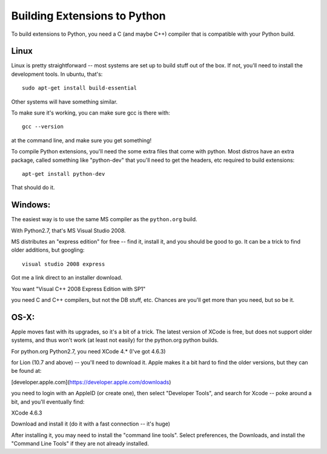 ==============================
Building Extensions to Python
==============================

To build extensions to Python, you need a C (and maybe C++) compiler that is compatible with your Python build.

Linux
======

Linux is pretty straightforward -- most systems are set up to build stuff out of the box. If not, you'll need to install the development tools. In ubuntu, that's::

   sudo apt-get install build-essential

Other systems will have something similar.

To make sure it's working, you can make sure gcc is there with::

  gcc --version

at the command line, and make sure you get something!

To compile Python extensions, you'll need the some extra files that come with python. Most distros have an extra package, called something like "python-dev" that you'll need to get the headers, etc required to build extensions::
  
  apt-get install python-dev

That should do it.

Windows:
============

The easiest way is to use the same MS compiler as the ``python.org`` build.

With Python2.7, that's MS Visual Studio 2008.

MS distributes an "express edition" for free -- find it, install it, and you should be good to go.  It can be a trick to find older additions, but googling::

    visual studio 2008 express

Got me a link direct to an installer download.

You want "Visual C++ 2008 Express Edition with SP1"

you need C and C++ compilers, but not the DB stuff, etc. Chances are you'll get more than you need, but so be it.

OS-X:
=========

Apple moves fast with its upgrades, so it's a bit of a trick. The latest version of XCode is free, but does not support older systems, and thus won't work (at least not easily) for the python.org python builds.

For python.org Python2.7, you need XCode 4.* (I've got 4.6.3)

for Lion (10.7 and above) -- you'll need to download it. Apple makes it a bit hard to find the older versions, but they can be found at:

[developer.apple.com](https://developer.apple.com/downloads)

you need to login with an AppleID (or create one), then select "Developer Tools", and search for Xcode -- poke around a bit, and you'll eventually find:

XCode 4.6.3 

Download and install it (do it with a fast connection -- it's huge)

After installing it, you may need to install the "command line tools". Select preferences, the Downloads, and install the "Command Line Tools" if they are not already installed.


